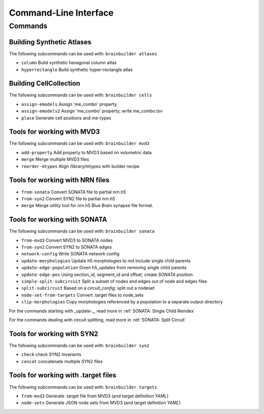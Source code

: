Command-Line Interface
======================

Commands
--------

Building Synthetic Atlases
~~~~~~~~~~~~~~~~~~~~~~~~~~

The following subcommands can be used with: ``brainbuilder atlases``

* ``column``          Build synthetic hexagonal column atlas
* ``hyperrectangle``  Build synthetic hyper-rectangle atlas

Building CellCollection
~~~~~~~~~~~~~~~~~~~~~~~

The following subcommands can be used with: ``brainbuilder cells``

* ``assign-emodels``   Assign 'me_combo' property
* ``assign-emodels2``  Assign 'me_combo' property; write me_combo.tsv
* ``place``            Generate cell positions and me-types


Tools for working with MVD3
~~~~~~~~~~~~~~~~~~~~~~~~~~~

The following subcommands can be used with: ``brainbuilder mvd3``

* ``add-property``    Add property to MVD3 based on volumetric data
* ``merge``           Merge multiple MVD3 files
* ``reorder-mtypes``  Align /library/mtypes with builder recipe


Tools for working with NRN files
~~~~~~~~~~~~~~~~~~~~~~~~~~~~~~~~

* ``from-sonata``  Convert SONATA file to partial nrn.h5
* ``from-syn2``    Convert SYN2 file to partial nrn.h5
* ``merge``        Merge utility tool for nrn.h5 Blue Brain synapse file format.


Tools for working with SONATA
~~~~~~~~~~~~~~~~~~~~~~~~~~~~~

The following subcommands can be used with: ``brainbuilder sonata``

* ``from-mvd3``                   Convert MVD3 to SONATA nodes
* ``from-syn2``                   Convert SYN2 to SONATA edges
* ``network-config``              Write SONATA network config
* ``update-morphologies``         Update h5 morphologies to not include single child parents
* ``update-edge-population``      Given h5_updates from removing single child parents
* ``update-edge-pos``             Using section_id, segment_id and offset, create `SONATA` position
* ``simple-split-subcircuit``     Split a subset of nodes and edges out of node and edges files
* ``split-subcircuit``            Based on a `circuit_config`; split out a nodeset
* ``node-set-from-targets``       Convert .target files to node_sets
* ``clip-morphologies``           Copy morphologies referenced by a population to a separate output directory

For the commands starting with _update-_, read more in :ref:`SONATA: Single Child Reindex`

For the commands dealing with circuit splitting, read more in :ref:`SONATA: Split Circuit`


Tools for working with SYN2
~~~~~~~~~~~~~~~~~~~~~~~~~~~

The following subcommands can be used with: ``brainbuilder syn2``

* ``check``   check SYN2 invariants
* ``concat``  concatenate multiple SYN2 files


Tools for working with .target files
~~~~~~~~~~~~~~~~~~~~~~~~~~~~~~~~~~~~

The following subcommands can be used with: ``brainbuilder targets``

* ``from-mvd3``  Generate .target file from MVD3 (and target definition YAML)
* ``node-sets``  Generate JSON node sets from MVD3 (and target definition YAML)
